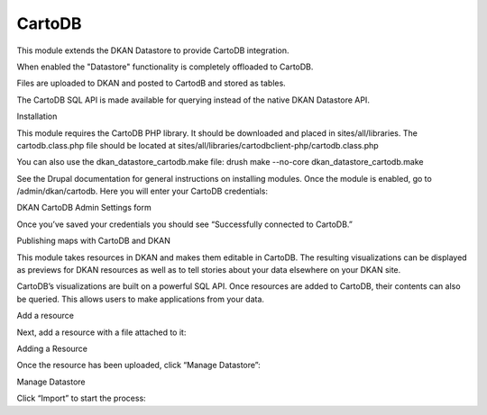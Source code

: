 =====
CartoDB
=====

This module extends the DKAN Datastore to provide CartoDB integration.

When enabled the "Datastore" functionality is completely offloaded to CartoDB.

Files are uploaded to DKAN and posted to CartodB and stored as tables.

The CartoDB SQL API is made available for querying instead of the native DKAN Datastore API.

Installation

This module requires the CartoDB PHP library. It should be downloaded and placed in sites/all/libraries. The cartodb.class.php file should be located at sites/all/libraries/cartodbclient-php/cartodb.class.php

You can also use the dkan_datastore_cartodb.make file: drush make --no-core dkan_datastore_cartodb.make

See the Drupal documentation for general instructions on installing modules. Once the module is enabled, go to /admin/dkan/cartodb. Here you will enter your CartoDB credentials:

DKAN CartoDB Admin Settings form

Once you’ve saved your credentials you should see “Successfully connected to CartoDB.”

Publishing maps with CartoDB and DKAN

This module takes resources in DKAN and makes them editable in CartoDB. The resulting visualizations can be displayed as previews for DKAN resources as well as to tell stories about your data elsewhere on your DKAN site.

CartoDB’s visualizations are built on a powerful SQL API. Once resources are added to CartoDB, their contents can also be queried. This allows users to make applications from your data.

Add a resource

Next, add a resource with a file attached to it:

Adding a Resource

Once the resource has been uploaded, click “Manage Datastore”:

Manage Datastore

Click “Import” to start the process:
